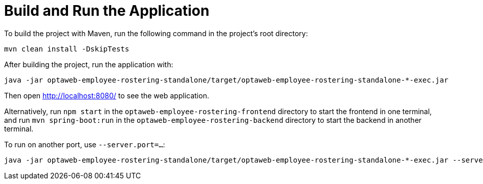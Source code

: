 [[buildAndRun]]
= Build and Run the Application
:imagesdir: ../..

To build the project with Maven, run the following command in the project's root directory:

[source,shell]
----
mvn clean install -DskipTests
----

After building the project, run the application with:

[source,shell]
----
java -jar optaweb-employee-rostering-standalone/target/optaweb-employee-rostering-standalone-*-exec.jar
----

Then open http://localhost:8080/ to see the web application.

Alternatively, run `npm start` in the `optaweb-employee-rostering-frontend` directory to start the frontend in one terminal,
and run `mvn spring-boot:run` in the `optaweb-employee-rostering-backend` directory to start the backend in another terminal.

To run on another port, use `--server.port=...​`:

[source,shell]
----
java -jar optaweb-employee-rostering-standalone/target/optaweb-employee-rostering-standalone-*-exec.jar --server.port=18080
----
